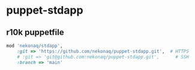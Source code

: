 # -*- mode: org; buffer-read-only: nil; truncate-lines: nil; fill-column: 84 -*-
#+STARTUP: showall
#+OPTIONS: ^:{} toc:nil num:nil date:nil author:nil
#+BIND: org-html-toplevel-hlevel 3

* puppet-stdapp

** r10k puppetfile

   #+BEGIN_SRC ruby
mod 'nekonaq/stdapp',
    :git => 'https://github.com/nekonaq/puppet-stdapp.git',  # HTTPS
    # :git => 'git@github.com:nekonaq/puppet-stdapp.git',      # SSH
    :branch => 'main'
   #+END_SRC
